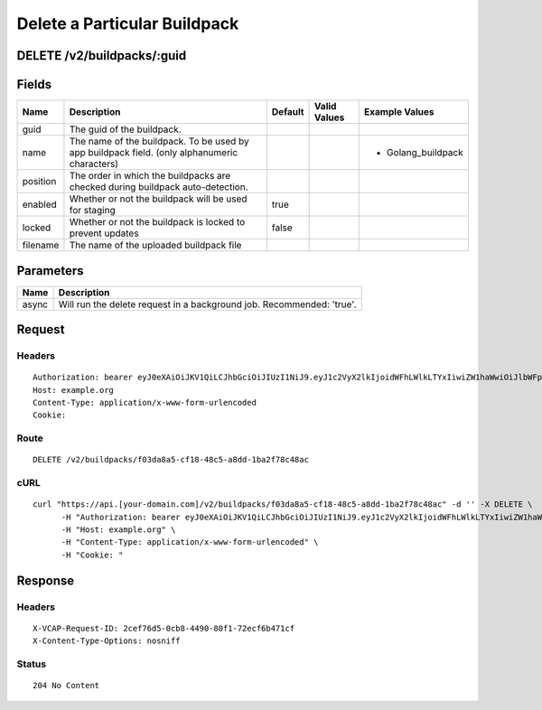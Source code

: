 
Delete a Particular Buildpack
-----------------------------


DELETE /v2/buildpacks/:guid
~~~~~~~~~~~~~~~~~~~~~~~~~~~


Fields
~~~~~~

.. cssclass:: fields table-striped table-bordered table-condensed


+----------+----------------------------------------------------------------------------------------------+---------+--------------+--------------------+
| Name     | Description                                                                                  | Default | Valid Values | Example Values     |
|          |                                                                                              |         |              |                    |
+==========+==============================================================================================+=========+==============+====================+
| guid     | The guid of the buildpack.                                                                   |         |              |                    |
|          |                                                                                              |         |              |                    |
+----------+----------------------------------------------------------------------------------------------+---------+--------------+--------------------+
| name     | The name of the buildpack. To be used by app buildpack field. (only alphanumeric characters) |         |              | - Golang_buildpack |
|          |                                                                                              |         |              |                    |
+----------+----------------------------------------------------------------------------------------------+---------+--------------+--------------------+
| position | The order in which the buildpacks are checked during buildpack auto-detection.               |         |              |                    |
|          |                                                                                              |         |              |                    |
+----------+----------------------------------------------------------------------------------------------+---------+--------------+--------------------+
| enabled  | Whether or not the buildpack will be used for staging                                        | true    |              |                    |
|          |                                                                                              |         |              |                    |
+----------+----------------------------------------------------------------------------------------------+---------+--------------+--------------------+
| locked   | Whether or not the buildpack is locked to prevent updates                                    | false   |              |                    |
|          |                                                                                              |         |              |                    |
+----------+----------------------------------------------------------------------------------------------+---------+--------------+--------------------+
| filename | The name of the uploaded buildpack file                                                      |         |              |                    |
|          |                                                                                              |         |              |                    |
+----------+----------------------------------------------------------------------------------------------+---------+--------------+--------------------+


Parameters
~~~~~~~~~~

.. cssclass:: fields table-striped table-bordered table-condensed


+-------+-----------------------------------------------------------------------+
| Name  | Description                                                           |
|       |                                                                       |
+=======+=======================================================================+
| async | Will run the delete request in a background job. Recommended: 'true'. |
|       |                                                                       |
+-------+-----------------------------------------------------------------------+


Request
~~~~~~~


Headers
^^^^^^^

::

  Authorization: bearer eyJ0eXAiOiJKV1QiLCJhbGciOiJIUzI1NiJ9.eyJ1c2VyX2lkIjoidWFhLWlkLTYxIiwiZW1haWwiOiJlbWFpbC01NUBzb21lZG9tYWluLmNvbSIsInNjb3BlIjpbImNsb3VkX2NvbnRyb2xsZXIuYWRtaW4iXSwiYXVkIjpbImNsb3VkX2NvbnRyb2xsZXIiXSwiZXhwIjoxNDAzODI4MzM4fQ.PDMDWLX-TgB2oNTmk-MPD9ssxpTpauy7yE4dhfpkPw0
  Host: example.org
  Content-Type: application/x-www-form-urlencoded
  Cookie:


Route
^^^^^

::

  DELETE /v2/buildpacks/f03da8a5-cf18-48c5-a8dd-1ba2f78c48ac


cURL
^^^^

::

  curl "https://api.[your-domain.com]/v2/buildpacks/f03da8a5-cf18-48c5-a8dd-1ba2f78c48ac" -d '' -X DELETE \
  	-H "Authorization: bearer eyJ0eXAiOiJKV1QiLCJhbGciOiJIUzI1NiJ9.eyJ1c2VyX2lkIjoidWFhLWlkLTYxIiwiZW1haWwiOiJlbWFpbC01NUBzb21lZG9tYWluLmNvbSIsInNjb3BlIjpbImNsb3VkX2NvbnRyb2xsZXIuYWRtaW4iXSwiYXVkIjpbImNsb3VkX2NvbnRyb2xsZXIiXSwiZXhwIjoxNDAzODI4MzM4fQ.PDMDWLX-TgB2oNTmk-MPD9ssxpTpauy7yE4dhfpkPw0" \
  	-H "Host: example.org" \
  	-H "Content-Type: application/x-www-form-urlencoded" \
  	-H "Cookie: "


Response
~~~~~~~~


Headers
^^^^^^^

::

  X-VCAP-Request-ID: 2cef76d5-0cb8-4490-80f1-72ecf6b471cf
  X-Content-Type-Options: nosniff


Status
^^^^^^

::

  204 No Content

